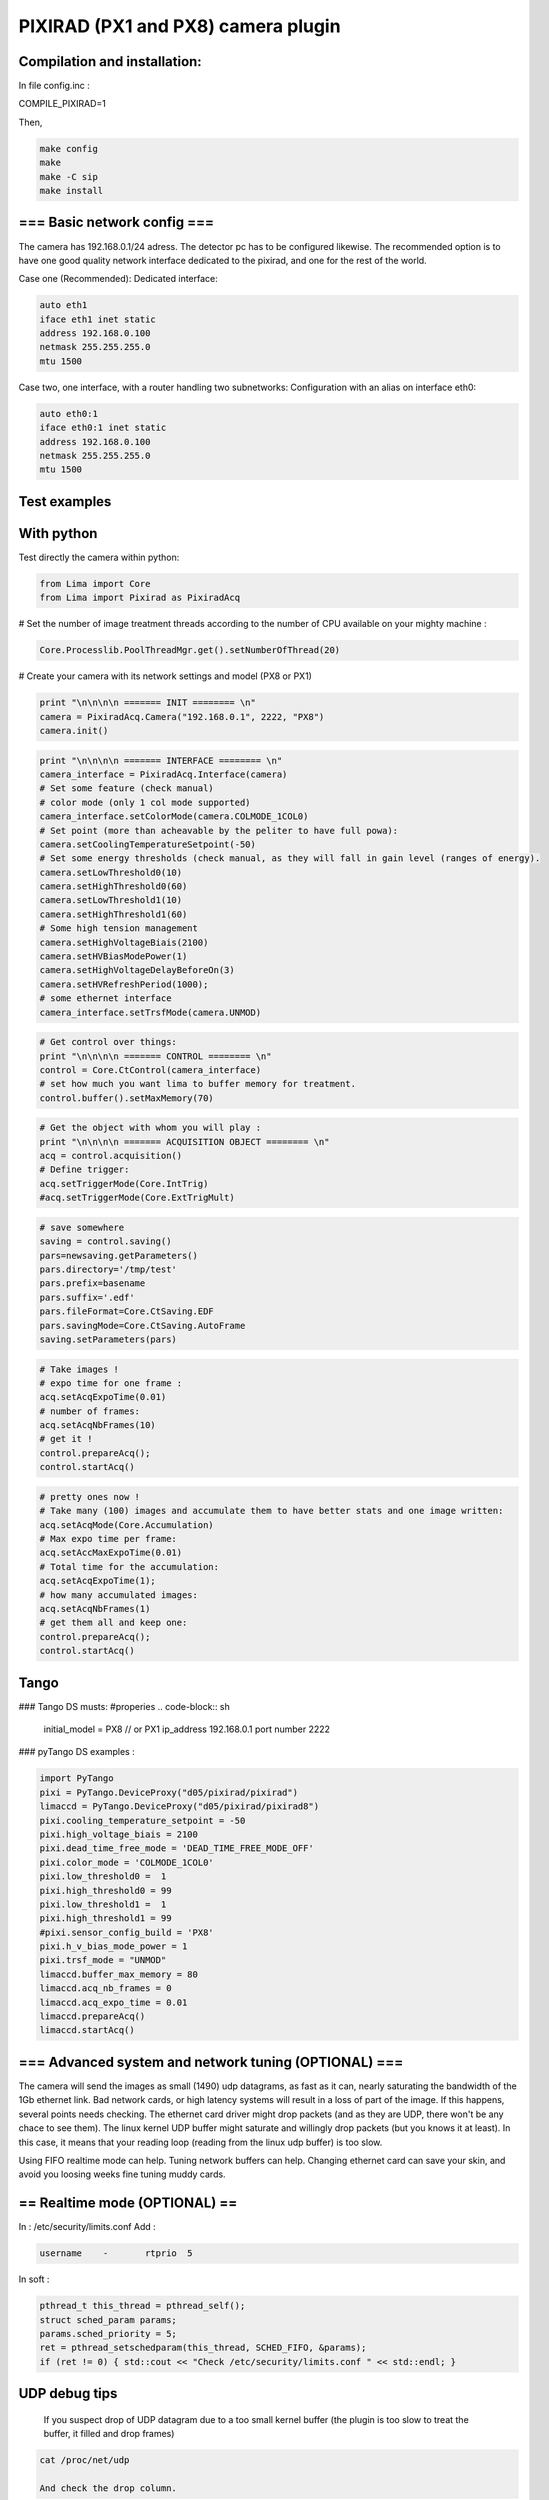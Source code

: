 .. _camera-pixirad:

PIXIRAD (PX1 and PX8) camera plugin
-----------------------------------


.. image:: Comp-PIXIRAD8.png
.. image:: PIXIRAD1_photos.png


Compilation and installation:
```````````````````````````````````````````````````````````````````````````````````

In file config.inc :

COMPILE_PIXIRAD=1

Then, 

.. code-block:: sh

 make config
 make 
 make -C sip
 make install







=== Basic network config ===
````````````````````````````````````````````````````````````````````````````````````````````````````````````````````````````````````````````````````````````````````````````

The camera has 192.168.0.1/24 adress. The detector pc has to be configured likewise.
The recommended option is to have one good quality network interface dedicated to the pixirad, and one for the rest of the world.

Case one (Recommended):
Dedicated interface:

.. code-block:: sh

   auto eth1
   iface eth1 inet static
   address 192.168.0.100
   netmask 255.255.255.0
   mtu 1500


Case two, one interface, with a router handling two subnetworks:
Configuration with an alias on interface eth0:

.. code-block:: sh

   auto eth0:1
   iface eth0:1 inet static
   address 192.168.0.100
   netmask 255.255.255.0
   mtu 1500

            
            
            
            
            
Test examples
````````````````````````````````````````````````````````````````````````````````````````````````````````````````````````````````````````````````````````````````````````````        
            
With python 
````````````````````````````````````````````````````````````````````````````````````````````````````````````````````````````````````````````````````````````````````````````    
Test directly the camera within python:


.. code-block:: python

   from Lima import Core
   from Lima import Pixirad as PixiradAcq
   



# Set the number of image treatment threads according to the number of CPU available on your mighty machine :

.. code-block:: python

   Core.Processlib.PoolThreadMgr.get().setNumberOfThread(20)



# Create your camera with its network settings and model (PX8 or PX1)

.. code-block:: python

   print "\n\n\n\n ======= INIT ======== \n"
   camera = PixiradAcq.Camera("192.168.0.1", 2222, "PX8")
   camera.init() 


.. code-block:: python

   print "\n\n\n\n ======= INTERFACE ======== \n"
   camera_interface = PixiradAcq.Interface(camera)
   # Set some feature (check manual) 
   # color mode (only 1 col mode supported)
   camera_interface.setColorMode(camera.COLMODE_1COL0)
   # Set point (more than acheavable by the peliter to have full powa):
   camera.setCoolingTemperatureSetpoint(-50) 
   # Set some energy thresholds (check manual, as they will fall in gain level (ranges of energy).
   camera.setLowThreshold0(10)
   camera.setHighThreshold0(60)
   camera.setLowThreshold1(10)
   camera.setHighThreshold1(60)
   # Some high tension management 
   camera.setHighVoltageBiais(2100)
   camera.setHVBiasModePower(1)
   camera.setHighVoltageDelayBeforeOn(3)
   camera.setHVRefreshPeriod(1000);
   # some ethernet interface 
   camera_interface.setTrsfMode(camera.UNMOD)


.. code-block:: python

   # Get control over things:
   print "\n\n\n\n ======= CONTROL ======== \n"
   control = Core.CtControl(camera_interface)
   # set how much you want lima to buffer memory for treatment.
   control.buffer().setMaxMemory(70)


.. code-block:: python

   # Get the object with whom you will play :
   print "\n\n\n\n ======= ACQUISITION OBJECT ======== \n"
   acq = control.acquisition()
   # Define trigger:
   acq.setTriggerMode(Core.IntTrig)
   #acq.setTriggerMode(Core.ExtTrigMult)



.. code-block:: python

   # save somewhere
   saving = control.saving()
   pars=newsaving.getParameters()
   pars.directory='/tmp/test'
   pars.prefix=basename
   pars.suffix='.edf'
   pars.fileFormat=Core.CtSaving.EDF
   pars.savingMode=Core.CtSaving.AutoFrame
   saving.setParameters(pars)




.. code-block:: python

   # Take images !
   # expo time for one frame :
   acq.setAcqExpoTime(0.01)
   # number of frames:
   acq.setAcqNbFrames(10)
   # get it !
   control.prepareAcq(); 
   control.startAcq()

.. code-block:: python

   # pretty ones now !
   # Take many (100) images and accumulate them to have better stats and one image written:
   acq.setAcqMode(Core.Accumulation)
   # Max expo time per frame:
   acq.setAccMaxExpoTime(0.01)
   # Total time for the accumulation:
   acq.setAcqExpoTime(1);
   # how many accumulated images:
   acq.setAcqNbFrames(1)
   # get them all and keep one:
   control.prepareAcq(); 
   control.startAcq()




Tango
````````````````````````````````````````````````````````````````````````````````````````````````````````````````````````````````````````````````````````````````````````````    

### Tango DS musts:
#properies 
.. code-block:: sh

   initial_model = PX8   // or PX1
   ip_address 192.168.0.1
   port number 2222


### pyTango DS examples :

.. code-block:: python

   import PyTango
   pixi = PyTango.DeviceProxy("d05/pixirad/pixirad")
   limaccd = PyTango.DeviceProxy("d05/pixirad/pixirad8")
   pixi.cooling_temperature_setpoint = -50
   pixi.high_voltage_biais = 2100
   pixi.dead_time_free_mode = 'DEAD_TIME_FREE_MODE_OFF'
   pixi.color_mode = 'COLMODE_1COL0'
   pixi.low_threshold0 =  1
   pixi.high_threshold0 = 99
   pixi.low_threshold1 =  1
   pixi.high_threshold1 = 99
   #pixi.sensor_config_build = 'PX8'
   pixi.h_v_bias_mode_power = 1
   pixi.trsf_mode = "UNMOD"
   limaccd.buffer_max_memory = 80	
   limaccd.acq_nb_frames = 0
   limaccd.acq_expo_time = 0.01
   limaccd.prepareAcq()
   limaccd.startAcq()






            
            
            
            
            
            
            
            
            
            
            
            
            
            
            

=== Advanced system and network tuning (OPTIONAL) ===
````````````````````````````````````````````````````````````````````````````````````````````````````````````````````````````````````````````````````````````````````````````

The camera will send the images as small (1490) udp datagrams, as fast as it can, nearly saturating the bandwidth of the 1Gb ethernet link.
Bad network cards, or high latency systems will result in a loss of part of the image. 
If this happens, several points needs checking. The ethernet card driver might drop packets (and as they are UDP, there won't be any chace to see them). 
The linux kernel UDP buffer might saturate and willingly drop packets (but you knows it at least). In this case, it means that your reading loop (reading from the linux udp buffer) is too slow.


Using FIFO realtime mode can help.
Tuning network buffers can help.
Changing ethernet card can save your skin, and avoid you loosing weeks fine tuning muddy cards.

== Realtime mode (OPTIONAL) ==
````````````````````````````````````````````````````````````````````````````````````````````````````````````````````````````````````````````````````````````````````````````

In : /etc/security/limits.conf 
Add : 

.. code-block:: sh

   username    -       rtprio  5

In soft :

.. code-block:: cpp

   pthread_t this_thread = pthread_self(); 
   struct sched_param params;     
   params.sched_priority = 5; 
   ret = pthread_setschedparam(this_thread, SCHED_FIFO, &params);
   if (ret != 0) { std::cout << "Check /etc/security/limits.conf " << std::endl; }

  
UDP debug tips
``````````````
  If you suspect drop of UDP datagram due to a too small kernel buffer (the plugin is too slow to treat the buffer, it filled and drop frames)
  
.. code-block:: sh

  cat /proc/net/udp
  
  And check the drop column.
  
.. code-block:: sh

  cat /proc/sys/net/core/rmem_max  

  tells you the buffer size 
  by default : 131071
  
  Enough for 100 images:
  
.. code-block:: sh

  net.core.rmem_max = 507217408

  
== Kernel tuning (OPTIONAL)==
````````````````````````````````````````````````````````````````````````````````````````````````````````````````````````````````````````````````````````````````````````````
man udp

Change in /etc/sysctl.conf and validate with sysctl -p

.. code-block:: sh

   net.core.rmem_max = 256217728
   net.core.wmem_max = 256217728
   net.ipv4.udp_mem = 131072 262144 524288
   net.ipv4.udp_rmem_min = 65536
   net.core.netdev_max_backlog = 65536 
   net.core.somaxconn = 1024



== Network card driver tuning (OPTIONAL)==
````````````````````````````````````````````````````````````````````````````````````````````````````````````````````````````````````````````````````````````````````````````
.. code-block:: sh

   ethtool -g eth1
   Ring parameters for eth1:
   Pre-set maximums:
   RX:		4096
   RX Mini:	0
   RX Jumbo:	0
   TX:		4096
   Current hardware settings:
   RX:		512         <<<<<< =====
   RX Mini:	0
   RX Jumbo:	0
   TX:		512

Increased with :

.. code-block:: sh

   ethtool -G eth1 rx 4096




=== Possible problems with network ===
````````````````````````````````````````````````````````````````````````````````````````````````````````````````````````````````````````````````````````````````````````````


== List of known to work cards ==
= Embedded motherboard card on optiplex 980:
Intel Corporation 82578DM Gigabit Network Connection (rev 05)

== List of non working cards ==
= Intel pro 1000 on PCI card (82541GI) (debian 7 & 9):
Intel Corporation 82541GI Gigabit Ethernet Controller
Intel Corporation 82541PI Gigabit Ethernet Controller (rev 05)




=== Possible problems with Chillers ===
````````````````````````````````````````````````````````````````````````````````````````````````````````````````````````````````````````````````````````````````````````````
Symptoms : strippy images

The goal is to setup your temperature settings as to have the peltier full time @ max power.
If the peltier is regulating the temperature, stripes appears in the images.
A easy way is to setup a -50C unreachable goal for the detector and let it stabilise to wathever temperature it can reach based on chiller setting.
Chiller is supposed to be set at 16degC. Going bellow needs a hutch humidity well controlled.






